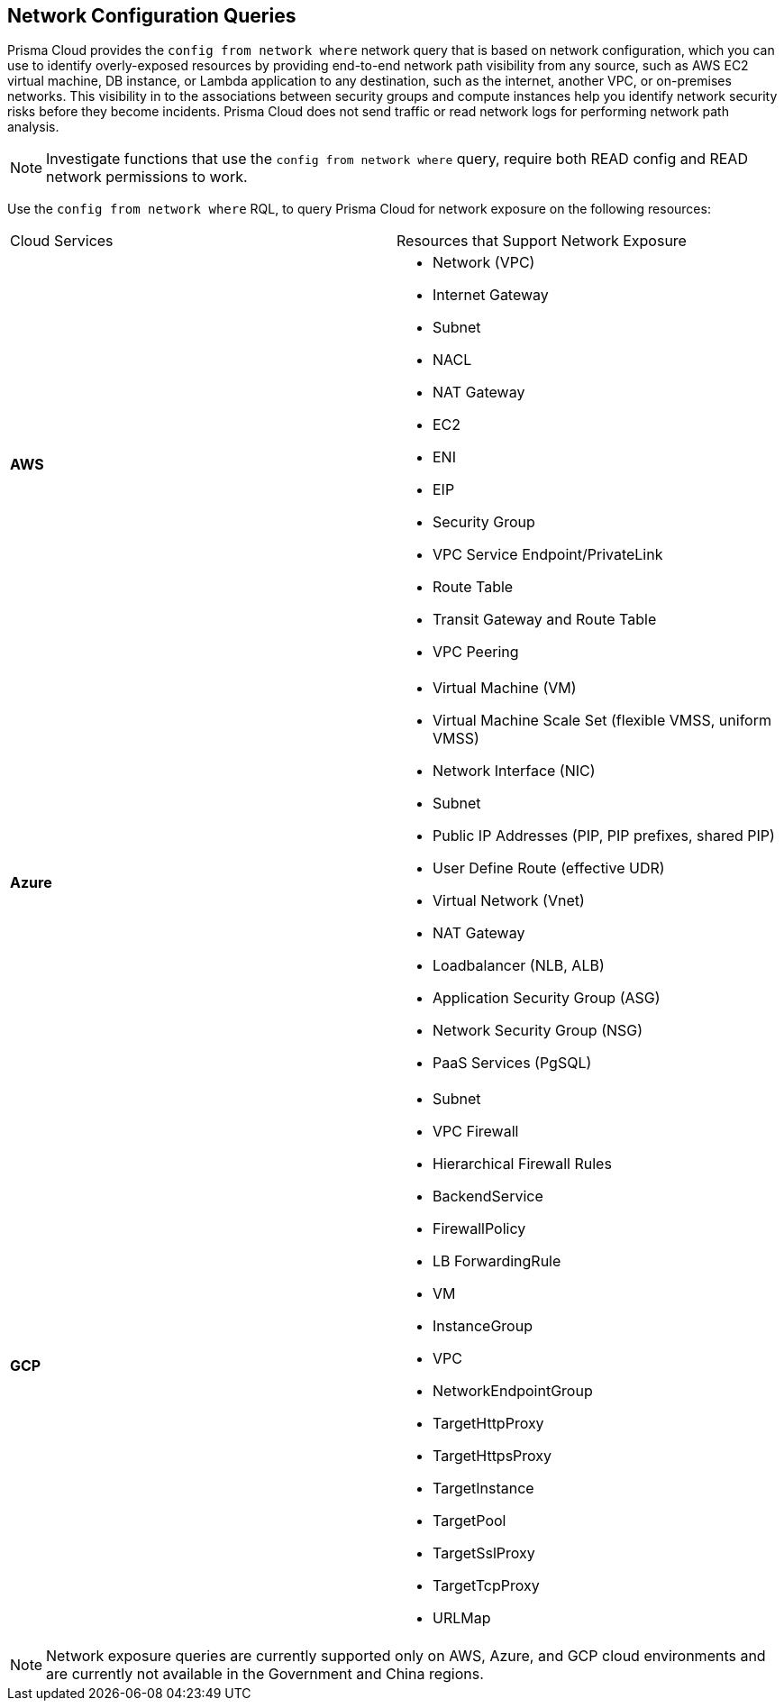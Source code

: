 == Network Configuration Queries

Prisma Cloud provides the `config from network where` network query that is based on network configuration, which you can use to identify overly-exposed resources by providing end-to-end network path visibility from any source, such as AWS EC2 virtual machine, DB instance, or Lambda application to any destination, such as the internet, another VPC, or on-premises networks. This visibility in to the associations between security groups and compute instances help you identify network security risks before they become incidents. Prisma Cloud does not send traffic or read network logs for performing network path analysis.

[NOTE]
====
Investigate functions that use the `config from network where` query, require both READ config and READ network permissions to work.
====

Use the `config from network where` RQL, to query Prisma Cloud for network exposure on the following resources:

[cols="50%a,50%a"]
|===
|Cloud Services
|Resources that Support Network Exposure


|*AWS*
|* Network (VPC)
* Internet Gateway
* Subnet
* NACL
* NAT Gateway
* EC2
* ENI
* EIP
* Security Group
* VPC Service Endpoint/PrivateLink
* Route Table
* Transit Gateway and Route Table
* VPC Peering


|*Azure*
|* Virtual Machine (VM)
* Virtual Machine Scale Set (flexible VMSS, uniform VMSS)
* Network Interface (NIC)
* Subnet
* Public IP Addresses (PIP, PIP prefixes, shared PIP)
* User Define Route (effective UDR)
* Virtual Network (Vnet)
* NAT Gateway
* Loadbalancer (NLB, ALB)
* Application Security Group (ASG)
* Network Security Group (NSG)
* PaaS Services (PgSQL)


|*GCP*
|* Subnet
* VPC Firewall
* Hierarchical Firewall Rules
* BackendService
* FirewallPolicy
* LB ForwardingRule
* VM
* InstanceGroup
* VPC
* NetworkEndpointGroup
* TargetHttpProxy
* TargetHttpsProxy
* TargetInstance
* TargetPool
* TargetSslProxy
* TargetTcpProxy
* URLMap

|===

[NOTE]
====
Network exposure queries are currently supported only on AWS, Azure, and GCP cloud environments and are currently not available in the Government and China regions.
====